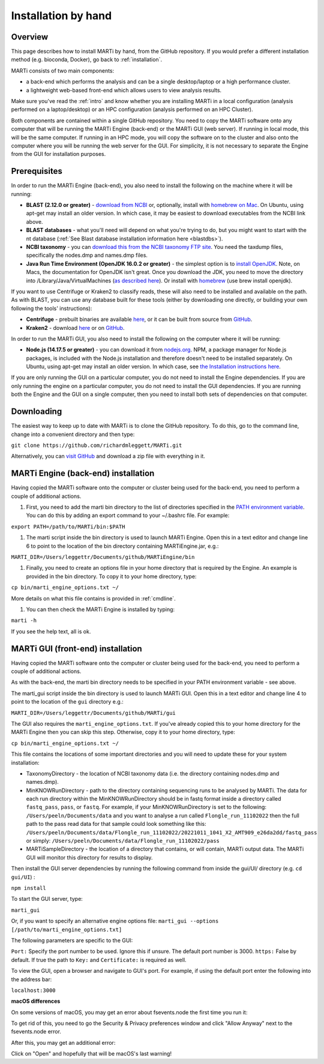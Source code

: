 .. _installationbyhand:

Installation by hand
====================

Overview
--------

This page describes how to install MARTi by hand, from the GitHub repository. If you would prefer a different installation method (e.g. bioconda, Docker), go back to :ref:`installation`.

MARTi consists of two main components:

* a back-end which performs the analysis and can be a single desktop/laptop or a high performance cluster.
* a lightweight web-based front-end which allows users to view analysis results.

Make sure you've read the :ref:`intro` and know whether you are installing MARTi in a local configuration (analysis performed on a laptop/desktop) or an HPC configuration (analysis performed on an HPC Cluster).

Both components are contained within a single GitHub repository. You need to copy the MARTi software onto any computer that will be running the MARTi Engine (back-end) or the MARTi GUI (web server). If running in local mode, this will be the same computer. If running in an HPC mode, you will copy the software on to the cluster and also onto the computer where you will be running the web server for the GUI. For simplicity, it is not necessary to separate the Engine from the GUI for installation purposes.

Prerequisites
-------------
In order to run the MARTi Engine (back-end), you also need to install the following on the machine where it will be running:

* **BLAST (2.12.0 or greater)** - `download from NCBI <https://blast.ncbi.nlm.nih.gov/Blast.cgi?CMD=Web&PAGE_TYPE=BlastDocs&DOC_TYPE=Download>`_ or, optionally, install with `homebrew on Mac <https://brew.sh>`_. On Ubuntu, using apt-get may install an older version. In which case, it may be easiest to download executables from the NCBI link above.
* **BLAST databases** - what you'll need will depend on what you're trying to do, but you might want to start with the nt database (:ref:`See Blast database installation information here <blastdbs>`).
* **NCBI taxonomy** - you can `download this from the NCBI taxonomy FTP site <https://ftp.ncbi.nlm.nih.gov/pub/taxonomy/>`_. You need the taxdump files, specifically the nodes.dmp and names.dmp files.
* **Java Run Time Environment (OpenJDK 16.0.2 or greater)** - the simplest option is to `install OpenJDK <https://openjdk.java.net>`_. Note, on Macs, the documentation for OpenJDK isn't great. Once you download the JDK, you need to move the directory into /Library/Java/VirtualMachines (`as described here <https://java.tutorials24x7.com/blog/how-to-install-openjdk-14-on-mac>`_). Or install with `homebrew <https://brew.sh>`_ (use brew install openjdk).

If you want to use Centrifuge or Kraken2 to classify reads, these will also need to be installed and available on the path. As with BLAST, you can use any database built for these tools (either by downloading one directly, or building your own following the tools' instructions):

* **Centrifuge** - prebuilt binaries are available `here <https://ccb.jhu.edu/software/centrifuge/>`_, or it can be built from source from `GitHub <https://github.com/DaehwanKimLab/centrifuge>`_.
* **Kraken2** - download `here <https://ccb.jhu.edu/software/kraken2/>`_ or on `GitHub <https://github.com/DerrickWood/kraken2>`_.

In order to run the MARTi GUI, you also need to install the following on the computer where it will be running:

* **Node.js (14.17.5 or greater)** - you can download it from `nodejs.org <https://nodejs.org/en/download/>`_. NPM, a package manager for Node.js packages, is included with the Node.js installation and therefore doesn't need to be installed separately. On Ubuntu, using apt-get may install an older version. In which case, see `the Installation instructions here <https://github.com/nodesource/distributions/blob/master/README.md#debinstall>`_.

If you are only running the GUI on a particular computer, you do not need to install the Engine dependencies. If you are only running the engine on a particular computer, you do not need to install the GUI dependencies. If you are running both the Engine and the GUI on a single computer, then you need to install both sets of dependencies on that computer.

Downloading
-----------

The easiest way to keep up to date with MARTi is to clone the GitHub repository. To do this, go to the command line, change into a convenient directory and then type:

``git clone https://github.com/richardmleggett/MARTi.git``

Alternatively, you can `visit GitHub <https://github.com/richardmleggett/MARTi>`_ and download a zip file with everything in it.

MARTi Engine (back-end) installation
------------------------------------

Having copied the MARTi software onto the computer or cluster being used for the back-end, you need to perform a couple of additional actions.

#. First, you need to add the marti bin directory to the list of directories specified in the `PATH environment variable <https://en.wikipedia.org/wiki/PATH_(variable)>`_. You can do this by adding an export command to your ~/.bashrc file. For example:

``export PATH=/path/to/MARTi/bin:$PATH``

#. The marti script inside the bin directory is used to launch MARTi Engine. Open this in a text editor and change line 6 to point to the location of the bin directory containing MARTiEngine.jar, e.g.:

``MARTI_DIR=/Users/leggettr/Documents/github/MARTiEngine/bin``

#. Finally, you need to create an options file in your home directory that is required by the Engine. An example is provided in the bin directory. To copy it to your home directory, type:

``cp bin/marti_engine_options.txt ~/``

More details on what this file contains is provided in :ref:`cmdline`.

#. You can then check the MARTi Engine is installed by typing:

``marti -h``

If you see the help text, all is ok.

MARTi GUI (front-end) installation
----------------------------------

Having copied the MARTi software onto the computer or cluster being used for the back-end, you need to perform a couple of additional actions.

As with the back-end, the marti bin directory needs to be specified in your PATH environment variable - see above.

The marti_gui script inside the bin directory is used to launch MARTi GUI. Open this in a text editor and change line 4 to point to the location of the ``gui`` directory e.g.:

``MARTI_DIR=/Users/leggettr/Documents/github/MARTi/gui``

The GUI also requires the ``marti_engine_options.txt``. If you've already copied this to your home directory for the MARTi Engine then you can skip this step. Otherwise, copy it to your home directory, type:

``cp bin/marti_engine_options.txt ~/``

This file contains the locations of some important directories and you will need to update these for your system installation:

* TaxonomyDirectory - the location of NCBI taxonomy data (i.e. the directory containing nodes.dmp and names.dmp).
* MinKNOWRunDirectory - path to the directory containing sequencing runs to be analysed by MARTi. The data for each run directory within the MinKNOWRunDirectory should be in fastq format inside a directory called ``fastq_pass``, ``pass``, or ``fastq``. For example, if your MinKNOWRunDirectory is set to the following: ``/Users/peeln/Documents/data`` and you want to analyse a run called ``Flongle_run_11102022`` then the full path to the pass read data for that sample could look something like this: ``/Users/peeln/Documents/data/Flongle_run_11102022/20221011_1041_X2_AMT909_e26da2dd/fastq_pass`` or simply: ``/Users/peeln/Documents/data/Flongle_run_11102022/pass``
* MARTiSampleDirectory - the location of a directory that contains, or will contain, MARTi output data. The MARTi GUI will monitor this directory for results to display.

Then install the GUI server dependencies by running the following command from inside the gui/UI/ directory (e.g. ``cd gui/UI``) :

``npm install``

To start the GUI server, type:

``marti_gui``

Or, if you want to specify an alternative engine options file:
``marti_gui --options [/path/to/marti_engine_options.txt]``

The following parameters are specific to the GUI:

``Port:`` Specify the port number to be used. Ignore this if unsure. The default port number is 3000.
``https:`` False by default. If true the path to ``Key:`` and ``Certificate:`` is required as well.

To view the GUI, open a browser and navigate to GUI's port. For example, if using the default port enter the following into the address bar:

``localhost:3000``

**macOS differences**

On some versions of macOS, you may get an error about fsevents.node the first time you run it:

.. image:: images/fseventserror.png
  :width: 250
  :alt: MARTi local analysis configuration
  :align: center

To get rid of this, you need to go the Security & Privacy preferences window and click "Allow Anyway" next to the fsevents.node error.

.. image:: images/fseventssecurity.png
  :width: 550
  :alt: MARTi local analysis configuration
  :align: center

After this, you may get an additional error:

.. image:: images/fseventsdeveloper.png
  :width: 250
  :alt: MARTi local analysis configuration
  :align: center

Click on "Open" and hopefully that will be macOS's last warning!